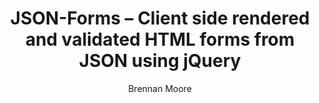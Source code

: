 #+TITLE: JSON-Forms -- Client side rendered and validated HTML forms from JSON using jQuery
#+KEYWORDS: javascript, js, html, json, jquery
#+DESCRIPTION: A library that builds client side rendered and validated HTML forms from JSON using jQuery
#+STYLE: <link rel="stylesheet" type="text/css" href="docstyle.css" />
#+AUTHOR: Brennan Moore
#+EMAIL: brennanmoore@gmail.com